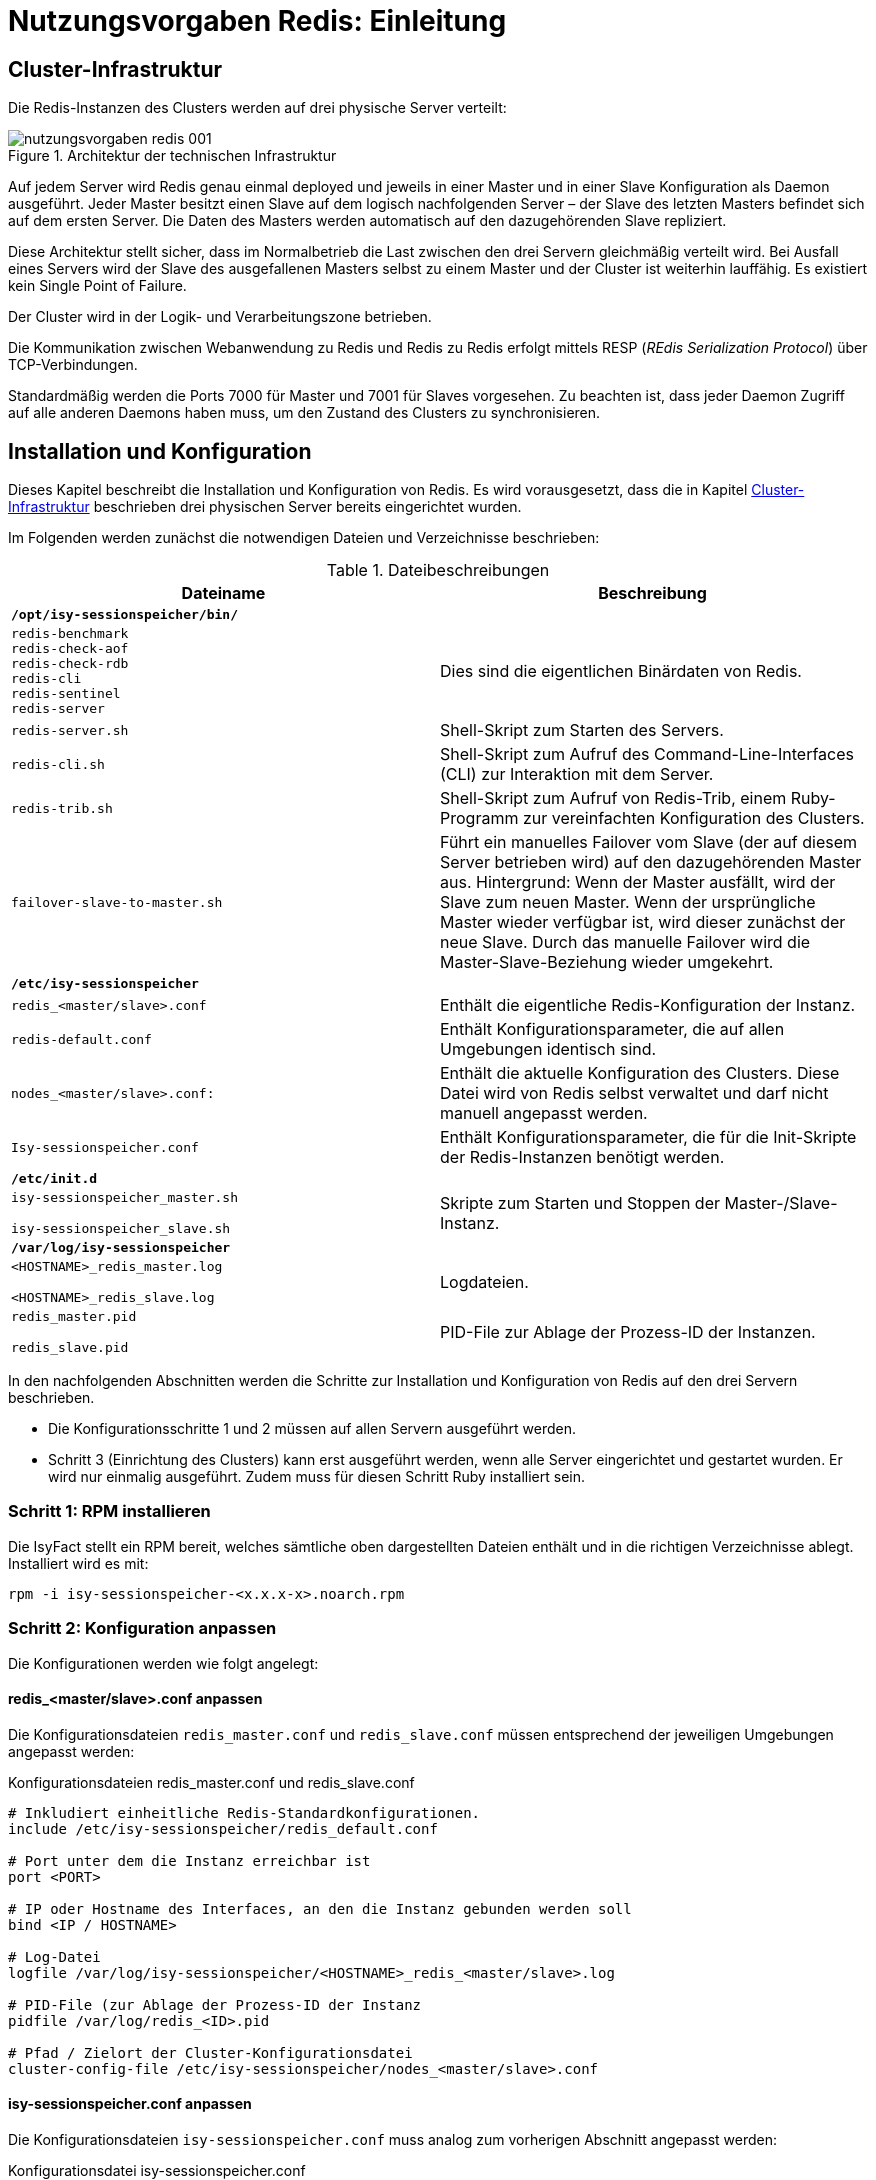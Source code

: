 = Nutzungsvorgaben Redis: Einleitung

// tag::inhalt[]
[[cluster-infrastruktur]]
== Cluster-Infrastruktur

Die Redis-Instanzen des Clusters werden auf drei physische Server verteilt:

:desc-image-rediscluster: Architektur der technischen Infrastruktur
[id="image-rediscluster",reftext="{figure-caption} {counter:figures}"]	 
.{desc-image-rediscluster}
image::nutzungsvorgaben_redis_001.png[align="center"]

Auf jedem Server wird Redis genau einmal deployed und jeweils in einer Master und in einer Slave Konfiguration als Daemon ausgeführt.
Jeder Master besitzt einen Slave auf dem logisch nachfolgenden Server – der Slave des letzten Masters befindet sich auf dem ersten Server.
Die Daten des Masters werden automatisch auf den dazugehörenden Slave repliziert.

Diese Architektur stellt sicher, dass im Normalbetrieb die Last zwischen den drei Servern gleichmäßig verteilt wird.
Bei Ausfall eines Servers wird der Slave des ausgefallenen Masters selbst zu einem Master und der Cluster ist weiterhin lauffähig.
Es existiert kein Single Point of Failure.

Der Cluster wird in der Logik- und Verarbeitungszone betrieben.

Die Kommunikation zwischen Webanwendung zu Redis und Redis zu Redis erfolgt mittels RESP (_REdis Serialization Protocol_) über TCP-Verbindungen.

Standardmäßig werden die Ports 7000 für Master und 7001 für Slaves vorgesehen.
Zu beachten ist, dass jeder Daemon Zugriff auf alle anderen Daemons haben muss, um den Zustand des Clusters zu synchronisieren.

[[installation-und-konfiguration]]
== Installation und Konfiguration

Dieses Kapitel beschreibt die Installation und Konfiguration von Redis.
Es wird vorausgesetzt, dass die in Kapitel <<cluster-infrastruktur>> beschrieben drei physischen Server bereits eingerichtet wurden.

Im Folgenden werden zunächst die notwendigen Dateien und Verzeichnisse beschrieben:

:desc-table-datbes: Dateibeschreibungen
[id="table-datbes",reftext="{table-caption} {counter:tables}"]	
.{desc-table-datbes}
[cols="m,",options="header"]
|====
|Dateiname |Beschreibung
2+|*/opt/isy-sessionspeicher/bin/*
|redis-benchmark +
redis-check-aof +
redis-check-rdb +
redis-cli +
redis-sentinel +
redis-server |Dies sind die eigentlichen Binärdaten von Redis.
|redis-server.sh |Shell-Skript zum Starten des Servers.
|redis-cli.sh |Shell-Skript zum Aufruf des Command-Line-Interfaces (CLI) zur Interaktion mit dem Server.
|redis-trib.sh |Shell-Skript zum Aufruf von Redis-Trib, einem Ruby-Programm zur vereinfachten Konfiguration des Clusters.
|failover-slave-to-master.sh |Führt ein manuelles Failover vom Slave (der auf diesem Server betrieben wird) auf den dazugehörenden Master aus.
Hintergrund: Wenn der Master ausfällt, wird der Slave zum neuen Master.
Wenn der ursprüngliche Master wieder verfügbar ist, wird dieser zunächst der neue Slave.
Durch das manuelle Failover wird die Master-Slave-Beziehung wieder umgekehrt.
2+|*/etc/isy-sessionspeicher*
|redis_<master/slave>.conf |Enthält die eigentliche Redis-Konfiguration der Instanz.
|redis-default.conf |Enthält Konfigurationsparameter, die auf allen Umgebungen identisch sind.
|nodes_<master/slave>.conf: |Enthält die aktuelle Konfiguration des Clusters.
Diese Datei wird von Redis selbst verwaltet und darf nicht manuell angepasst werden.
|Isy-sessionspeicher.conf |Enthält Konfigurationsparameter, die für die Init-Skripte der Redis-Instanzen benötigt werden.
2+|*/etc/init.d*
|
isy-sessionspeicher_master.sh

isy-sessionspeicher_slave.sh

 |Skripte zum Starten und Stoppen der Master-/Slave-Instanz.
2+|*/var/log/isy-sessionspeicher*
|
<HOSTNAME>_redis_master.log

<HOSTNAME>_redis_slave.log

 |Logdateien.
|
redis_master.pid

redis_slave.pid

 |PID-File zur Ablage der Prozess-ID der Instanzen.
|====

In den nachfolgenden Abschnitten werden die Schritte zur Installation und Konfiguration von Redis auf den drei Servern beschrieben.

* Die Konfigurationsschritte 1 und 2 müssen auf allen Servern ausgeführt werden.
* Schritt 3 (Einrichtung des Clusters) kann erst ausgeführt werden, wenn alle Server eingerichtet und gestartet wurden.
Er wird nur einmalig ausgeführt.
Zudem muss für diesen Schritt Ruby installiert sein.

[[schritt-1-rpm-installieren]]
=== Schritt 1: RPM installieren

Die IsyFact stellt ein RPM bereit, welches sämtliche oben dargestellten Dateien enthält und in die richtigen Verzeichnisse ablegt.
Installiert wird es mit:

  rpm -i isy-sessionspeicher-<x.x.x-x>.noarch.rpm

[[schritt-2-konfiguration-anpassen]]
=== Schritt 2: Konfiguration anpassen

Die Konfigurationen werden wie folgt angelegt:

[[redis_servermaster.conf-anpassen]]
==== redis_<master/slave>.conf anpassen

Die Konfigurationsdateien `redis_master.conf` und `redis_slave.conf` müssen entsprechend der jeweiligen Umgebungen angepasst werden:

:desc-listing-redismasterslaveconf: Konfigurationsdateien redis_master.conf und redis_slave.conf
[id="listing-redismasterslaveconf",reftext="{listing-caption} {counter:listings }"]
.{desc-listing-redismasterslaveconf}
[source,php]
----
# Inkludiert einheitliche Redis-Standardkonfigurationen.
include /etc/isy-sessionspeicher/redis_default.conf

# Port unter dem die Instanz erreichbar ist
port <PORT>

# IP oder Hostname des Interfaces, an den die Instanz gebunden werden soll
bind <IP / HOSTNAME>

# Log-Datei
logfile /var/log/isy-sessionspeicher/<HOSTNAME>_redis_<master/slave>.log

# PID-File (zur Ablage der Prozess-ID der Instanz
pidfile /var/log/redis_<ID>.pid

# Pfad / Zielort der Cluster-Konfigurationsdatei
cluster-config-file /etc/isy-sessionspeicher/nodes_<master/slave>.conf
----

[[isy-sessionspeicher.conf-anpassen]]
==== isy-sessionspeicher.conf anpassen

Die Konfigurationsdateien `isy-sessionspeicher.conf` muss analog zum vorherigen Abschnitt angepasst werden:

:desc-listing-isy-sessionspeicherconf: Konfigurationsdatei isy-sessionspeicher.conf
[id="listing-isy-sessionspeicherconf",reftext="{listing-caption} {counter:listings }"]
.{desc-listing-isy-sessionspeicherconf}
[source,php]
----
# ===
# Diese Konfigurationsdatei enthält Einstellungen, die für die Init-Skripte
# der Redis-Instanzen benötigt werden.
# ===
# IP oder Hostname des Interfaces, an den die Instanzen gebunden werden.
REDISHOST=<IP / HOSTNAME>

# Ports unter dem die Master/Slaves erreichbar sind.
REDISPORT_MASTER=<PORT>
REDISPORT_SLAVE=<PORT>
----

[[schritt-3-cluster-konfiguration-generieren]]
=== Schritt 3: Cluster-Konfiguration generieren

Die Konfiguration des Clusters erfolgt mit Hilfe des Ruby-Programms `redis-trib`.
Hierzu muss zunächst das Redis-RubyGem installiert werden.
Hierzu muss wiederum Ruby installiert sein und folgender Befehl ausgeführt werden:

  gem install redis

Es müssen alle Redis-Instanzen gestartet werden.

Die Konfiguration des Clusters erfolgt mit folgendem Aufruf:

 /opt/isy-sessionspeicher/bin/redis-trib.sh create --replicas 1 <IP MASTER1>:<PORT MASTER1> <IP MASTER2>:<PORT MASTER2> <IP MASTER3>:<PORT MASTER3> <IP SLAVE1>:<PORT SLAVE1> <IP SLAVE2>:<PORT SLAVE2> <IP SLAVE3>:<PORT SLAVE3>

IMPORTANT: Hierbei müssen IPs angegeben werden, keine Hostnamen!

Die nachfolgende Frage _Can I set the above configuration?_ muss mit _yes_ bestätigt werden.

Bei erfolgreicher Konfiguration wird folgende Konsolenausgabe angezeigt:

:desc-image-createcluster: Erfolgreiche Cluster-Konfiguration
[id="image-createcluster",reftext="{figure-caption} {counter:figures}"]	 
.{desc-image-createcluster}
image::nutzungsvorgaben_redis_002.png[align="center",pdfwidth=60%,width=60%]

Durch die Konfiguration des Clusters werden die `nodes_<master/slave>.conf` Dateien erzeugt.

[[betriebsszenarien]]
== Betriebsszenarien

[[redis-starten-und-stoppen]]
=== Redis starten und stoppen

Start und Stop von Redis erfolgt über die Init-Skripte `/etc/init.d/redis_<master/slave>.sh <start|stop>`.

[[hinzufuegen-eines-servers-knotens]]
=== Hinzufügen eines Servers / Knotens

Die Erweiterung eines bestehenden Masters kann sehr einfach mit kurzem Ausfall des Clusters (Abschnitt <<konfiguration-zur-laufzeit-aendern>>) und recht komplex ohne Ausfall des Clusters erfolgen (Abschnitt <<cluster-konfiguration-neu-erstellen>>).
Wenn möglich wird die Umsetzung der ersten Variante empfohlen.

[[cluster-konfiguration-neu-erstellen]]
==== Cluster-Konfiguration neu erstellen

Um die Cluster-Konfiguration mit dem neuen Server zu erstellen, sind folgende Schritte notwendig:

.  Neuen Server analog zu Kapitel <<installation-und-konfiguration>>, Schritt 1 und 2 einrichten
.  Alle Instanzen stoppen
.  Alle `nodes_<master/slave>.conf` Dateien löschen
.  Alle Instanzen starten
.  Cluster-Konfigurieren analog zu Schritt 3 aus Kapitel <<installation-und-konfiguration>>

Ab Schritt 2 ist der Server damit temporär nicht mehr verfügbar und die Session-Daten gehen verloren.
Durch Automatisierung der Schritte 2-5 kann die Ausfallzeit auf weniger als 1 Minute begrenzt werden.

[[konfiguration-zur-laufzeit-aendern]]
==== Konfiguration zur Laufzeit ändern

Um die Cluster-Konfiguration zur Laufzeit zu ändern sind folgende Schritte notwendig:

.  Neuen Server analog zu Kapitel <<installation-und-konfiguration>>, Schritte 1-2 einrichten
.  Neue Instanzen starten
.  Neuen Master hinzufügen:

  ./redis-trib.rb add-node <IP-NEU>:<PORT-NEU> <IP-ALT>:<PORT-ALT>
+
„Neu“ sind dabei die Angaben des neuen Masters, „alt“ die Angaben irgendeines vorhandenen Masters.
.  Neuen Slave hinzufügen:
+
  ./redis-trib.rb add-node --slave --master-id <UID-MASTER-NEU> <IP-NEU>:<PORT-NEU>
+
Die UID des neuen Masters muss dabei aus der `nodes_master.conf` des neuen Masters ermittelt werden.
+
Damit der neue Master auch für die Speicherung von Sessions genutzt wird, muss ein Resharding durchgeführt werden, d.h. der Werte Bereiche der Schlüssel wird neu über die Master verteilt:
+
  ./redis-trib.rb reshard --from all --to <UID-MASTER-NEU> --slots <SLOT-ANZAHL> --yes <IP-ALT>:<PORT-ALT>
+
SLOT-ANZAHL ist hierbei die Anzahl der neu zuzuordnenden Slots.
Diese sollte folgender Formel entsprechen:
+
_SLOTS = 16383 &#247; Anzahl der Master_
+
16383 (bzw. da bei 0 angefangen wird zu zählen: 16384) ist die Gesamtzahl der SLOTS.
+
Während des Reshardings sind die Redis-Instanzen voll verfügbar.

[[ueberwachung]]
== Überwachung

Zur Einrichtung einer Überwachung von Redis mittels Nagios / Icinga wird das Plugin `check_redis.pl` genutzt, welches unter folgender URL bereitgestellt wird:

https://exchange.nagios.org/directory/Plugins/Databases/check_redis-2Epl/details

[[themensammlung]]
== Themensammlung

[[dimensionierung-des-clusters]]
=== Dimensionierung des Clusters

Die vorgestellte Cluster-Architektur lässt sich ohne weiteres auch auf mehr als 3 Server erweitern.
Bei der Dimensionierung des Servers muss darauf geachtet werden, dass der Cluster bei Ausfall eines Servers weiterhin lauffähig ist.
Bei 3 Servern bedeutet dies, dass jeder Server in der Lage sein muss 2/3 der Gesamtlast zu bewältigen (bei Ausfall eines Servers laufen auf einem Server 2 Master).
Bei 4 Servern sind es nur noch 2/4 bzw. die Hälfte der Gesamtlast, etc.

[[voting-mit-absoluter-mehrheit]]
=== Voting mit absoluter Mehrheit

Bevor ein Slave im Falle eines Ausfalls zum Master werden kann, muss die Mehrheit der Master dafür „abgestimmt“ haben.
Dies muss eine absolute Mehrheit über alle Master (inkl. des ausgefallenen) sein.
Dementsprechend muss ein Redis-Cluster über mindestens 3 Server verteilt sein, um einen Failover zu ermöglichen.

[[redis-cluster-hostnames-nicht-unterstuetzt]]
=== Redis-Cluster: Hostnames nicht unterstützt

Die Angabe von Hostnames wird von Redis-Clustern nicht unterstützt – dies betrifft letztlich nur die `nodes_<master/slave>.conf`, die mit Hilfe von `redis-trib` in Abschnitt <<isy-sessionspeicher.conf-anpassen>> erzeugt wird.
Stattdessen muss die IP des Servers angegeben werden.

NOTE: Siehe `https://github.com/antirez/redis/issues/2186`

[[cluster-knoten-muessen-ueber-einheitliche-ip-und-port-erreichbar-sein]]
=== Cluster-Knoten müssen über einheitliche IP und Port erreichbar sein

Die in der Cluster-Konfiguration angegeben IP-Adressen, über sich die Knoten erreichen, müssen die gleichen IP-Adressen sein, unter denen auch der Client in der Anwendung, die einzelnen Knoten erreicht.
Gleiches gilt für den Port.

Dies ist letztlich logisch, stellt aber eine wichtige Einschränkung der Infrastruktur dar, insbesondere da zusätzlich keine Hostnamen (siehe Abschnitt <<redis-cluster-hostnames-nicht-unterstuetzt>>) verwendet werden können.

[[warnung-tcp-backlog]]
=== Warnung: TCP backlog

Beim Starten von Redis erscheint ggf. folgende Warnung:

  WARNING: The TCP backlog setting of 511 cannot be enforced because /proc/sys/net/core/somaxconn is set to the lower value of 128.

Das TCP-Backlog fungiert als Queue für eingehende TCP Verbindungen.
Die Größe des Backlogs wird in der `redis_default.conf` konfiguriert.
Aus Performancegründen sollte die Anzahl der erlaubten TCP-Verbindungen auf der Umgebung erhöht werden.
Dazu muss folgender Befehl in den Systemstart des Servers aufgenommen werden werden:

  sysctl -w net.core.somaxconn=65535

[[warnung-overcommit_memory]]
=== Warnung: overcommit_memory

Beim Starten von Redis erscheint ggf. folgende Warnung:

  WARNING overcommit_memory is set to 0! Background save may fail under low memory condition.
  To fix this issue add 'vm.overcommit_memory = 1' to /etc/sysctl.conf and then reboot or run the command 'sysctl vm.overcommit_memory=1' for this to take effect.

Da “background save” – also das Speichern der Daten auf die Festplatte – nicht verwendet wird, kann diese Warnung ignoriert oder die in der Meldung vorgeschlagene Lösung umgesetzt werden.

[[warnung-transparent-huge-pages]]
=== Warnung: Transparent Huge Pages

Beim Starten von Redis erscheint ggf. folgende Warnung:

[source]
----
WARNING you have Transparent Huge Pages (THP) support enabled in your kernel.
This will create latency and memory usage issues with Redis.
To fix this issue run the command 'echo never > /sys/kernel/mm/transparent_hugepage/enabled' as root, and add it to your /etc/rc.local in order to retain the setting after a reboot.
Redis must be restarted after THP is disabled.
----

Wie gravierend die Auswirkungen dieser Warnung sind, ist nicht klar.
Es wird jedoch empfohlen, das in der Meldung beschriebene Vorgehen durchzuführen.

[[redis-trib-unterstuetzt-kein-passwort]]
=== redis-trib unterstützt kein Passwort

`redis-trib` kann aktuell nicht verwendet werden, wenn der Server mit einem Passwort geschützt ist.
Da aktuell keine Passwörter genutzt werden, ist dies unkritisch.

[[spring-session-unterstuetzt-kein-passwort]]
=== Spring-Session unterstützt kein Passwort

Die Eingabe von Passwörtern wird durch die aktuelle Version von Spring-Session in Kombination mit dem Jedis-Client nicht unterstützt.

Wird anstelle von Jedis der Lettuce-Treiber verwendet, ist die Verwendung von Passwörtern zwar möglich, es wird beim Hochfahren jedoch eine unkritische Exception angezeigt.
Dies ist in neueren Versionen des Clients behoben, die jedoch noch nicht mit Spring Session eingesetzt werden können.

Da aktuell keine Passwörter genutzt werden, ist dies unkritisch.

[[passwort-in-allen-knoten-gleich]]
=== Passwort in allen Knoten gleich

Auch wenn in jeder Redis-Instanz des Clusters ein Passwort gesetzt werden kann, muss dieses in allen Instanzen gleich sein!
Unterschiedliche Passwörter werden nicht unterstützt.

[[redis-und-docker-nat]]
=== Redis und Docker / NAT

Redis unterstützt keine Umgebungen, in denen IPs oder Ports gemapped werden.
Docker verwendet „Port Mapping“, um mehrere Container eines Servers extern über unterschiedliche Ports erreichbar zu machen.
Um Redis in Docker verwenden zu können, muss der _host networking mode_ von Docker verwendet werden.
Mehr zu dieser Problematik unter http://redis.io/topics/cluster-tutorial.

[[bereinigung-abgelaufener-sessions]]
=== Bereinigung abgelaufener Sessions

Abgelaufene Sessions werden in Redis von Redis selbst gelöscht, jedoch müssen ggf. auch in Spring Session Ressourcen freigegeben werden.
Dies geschieht sobald Redis ein `SessionDeletedEvent` bzw. `SessionExpiredEvent` ausgelöst hat.
Damit Redis diese Events erzeugt, ist in der `redis-default.conf` folgender Parameter gesetzt:

  notify-keyspace-events Egx

Details zur Bereinigung abgelaufener Sessions finden sich unter
http://docs.spring.io/spring-session/docs/current/reference/html5/#api-redisoperationssessionrepository-expiration

// end::inhalt[]

// tag::architekturregel[]

// end::architekturregel[]

// tag::sicherheit[]

// end::sicherheit[]
